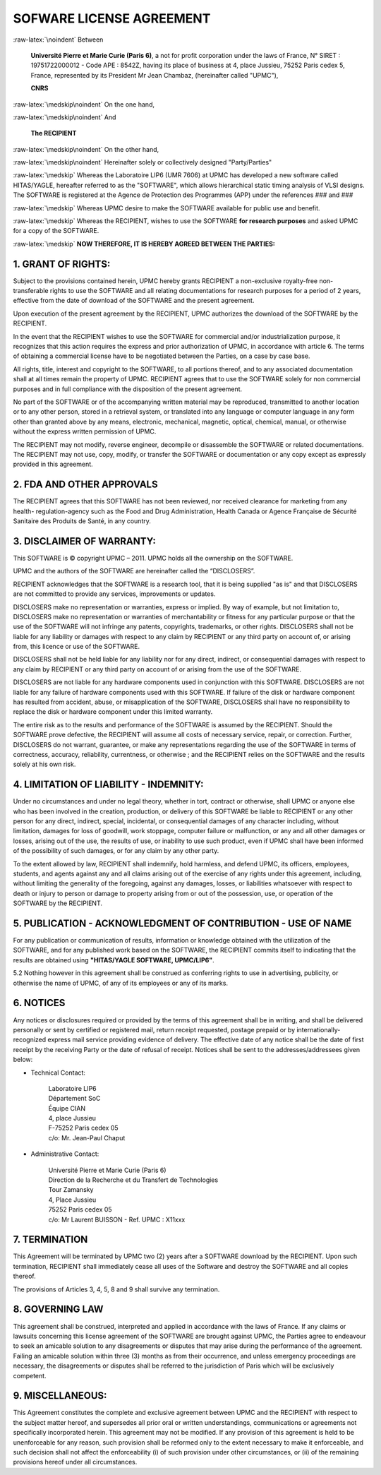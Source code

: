 

.. -*- Mode: rst -*-

.. role:: raw-latex(raw)
   :format: latex

.. role:: ul
.. role:: cb
.. role:: sc


.. raw:: latex

   \tableofcontents
   \newpage


=========================
SOFWARE LICENSE AGREEMENT
=========================

:raw-latex:`\noindent`
Between

  **Université Pierre et Marie Curie  (Paris 6)**, a not for profit corporation
  under  the laws of  France, N°  SIRET :  19751722000012 -  Code APE  : 8542Z,
  having  its place  of business  at  4, place  Jussieu, 75252  Paris cedex  5,
  France,  represented by  its  President Mr  Jean :sc:`Chambaz`,  (hereinafter
  called "UPMC"),

  **CNRS**

:raw-latex:`\medskip\noindent`
On the one hand, 

:raw-latex:`\medskip\noindent`
And

  **The RECIPIENT**
  
:raw-latex:`\medskip\noindent`
On the other hand,

:raw-latex:`\medskip\noindent`
Hereinafter solely or collectively designed "Party/Parties"

:raw-latex:`\medskip`
Whereas the  Laboratoire LIP6 (UMR 7606)  at UPMC has developed  a new software
called  HITAS/YAGLE, hereafter  referred  to as  the  "SOFTWARE", which  allows
hierarchical static timing analysis of VLSI designs. The SOFTWARE is registered
at the Agence  de Protection des Programmes (APP) under  the references ### and ###

:raw-latex:`\medskip`
Whereas UPMC desire to make the SOFTWARE available for public use and benefit.

:raw-latex:`\medskip`
Whereas the RECIPIENT, wishes to use the SOFTWARE **for research purposes** and
asked UPMC for a copy of the SOFTWARE.

:raw-latex:`\medskip`
**NOW THEREFORE, IT IS HEREBY AGREED BETWEEN THE PARTIES:**


1. GRANT OF RIGHTS:
===================

Subject  to the  provisions contained  herein, UPMC  hereby grants  RECIPIENT a
non-exclusive royalty-free non-transferable rights  to use the SOFTWARE and all
relating  documentations  for  research  purposes  for a  period  of  2  years,
effective from the date of download of the SOFTWARE and the present agreement.

Upon execution of  the present agreement by the  RECIPIENT, UPMC authorizes the
download of the SOFTWARE by the RECIPIENT.

In  the event  that the  RECIPIENT wishes  to use  the SOFTWARE  for commercial
and/or industrialization  purpose, it recognizes that this  action requires the
express  and prior authorization  of UPMC,  in accordance  with article  6. The
terms  of obtaining  a commercial  license have  to be  negotiated  between the
Parties, on a case by case base.

All  rights, title, interest  and copyright  to the  SOFTWARE, to  all portions
thereof,  and to any  associated documentation  shall at  all times  remain the
property of  UPMC. RECIPIENT  agrees that  to use the  SOFTWARE solely  for non
commercial purposes and in full  compliance with the disposition of the present
agreement.

No  part  of the  SOFTWARE  or  of the  accompanying  written  material may  be
reproduced, transmitted to another location or to any other person, stored in a
retrieval system, or  translated into any language or  computer language in any
form other than  granted above by any means,  electronic, mechanical, magnetic,
optical, chemical, manual, or  otherwise without the express written permission
of UPMC.

The RECIPIENT  may not modify,  reverse engineer, decompile or  disassemble the
SOFTWARE or related documentations. The RECIPIENT may not use, copy, modify, or
transfer the SOFTWARE or documentation or any copy except as expressly provided
in this agreement.


2. FDA AND OTHER APPROVALS
==========================

The RECIPIENT  agrees that  this SOFTWARE has  not been reviewed,  nor received
clearance for marketing from any health- regulation-agency such as the Food and
Drug Administration,  Health Canada or  Agence Française de  Sécurité Sanitaire
des Produits de Santé, in any country.


3. DISCLAIMER OF WARRANTY:
==========================

This SOFTWARE is ©  copyright UPMC – 2011. UPMC holds all  the ownership on the
SOFTWARE.

UPMC and the authors of the SOFTWARE are hereinafter called the “DISCLOSERS”.

RECIPIENT acknowledges that  the SOFTWARE is a research tool,  that it is being
supplied "as is" and that DISCLOSERS are not committed to provide any services,
improvements or updates.

DISCLOSERS make no representation or  warranties, express or implied. By way of
example, but not limitation to, DISCLOSERS make no representation or warranties
of merchantability or fitness for any particular purpose or that the use of the
SOFTWARE  will  not infringe  any  patents,  copyrights,  trademarks, or  other
rights.  DISCLOSERS shall  not  be liable  for  any liability  or damages  with
respect to any claim by RECIPIENT or  any third party on account of, or arising
from, this licence or use of the SOFTWARE.

DISCLOSERS  shall not  be held  liable for  any liability  nor for  any direct,
indirect, or  consequential damages with respect  to any claim  by RECIPIENT or
any third party on account of or arising from the use of the SOFTWARE.

DISCLOSERS are not liable for  any hardware components used in conjunction with
this SOFTWARE. DISCLOSERS are not liable for any failure of hardware components
used  with this  SOFTWARE. If  failure of  the disk  or hardware  component has
resulted from  accident, abuse, or  misapplication of the  SOFTWARE, DISCLOSERS
shall have  no responsibility to replace  the disk or  hardware component under
this limited warranty.

The entire risk as to the results and performance of the SOFTWARE is assumed by
the RECIPIENT. Should  the SOFTWARE prove defective, the  RECIPIENT will assume
all costs of  necessary service, repair, or correction.  Further, DISCLOSERS do
not warrant,  guarantee, or make any  representations regarding the  use of the
SOFTWARE  in  terms  of  correctness, accuracy,  reliability,  currentness,  or
otherwise ; and the RECIPIENT relies on  the SOFTWARE and the results solely at
his own risk.


4. LIMITATION OF LIABILITY - INDEMNITY:
=======================================

Under no circumstances and under no  legal theory, whether in tort, contract or
otherwise, shall  UPMC or anyone  else who has  been involved in  the creation,
production, or  delivery of this SOFTWARE  be liable to RECIPIENT  or any other
person for any direct,  indirect, special, incidental, or consequential damages
of any character  including, without limitation, damages for  loss of goodwill,
work stoppage, computer failure or malfunction, or any and all other damages or
losses, arising out  of the use, the  results of use, or inability  to use such
product,  even if  UPMC shall  have been  informed of  the possibility  of such
damages, or for any claim by any other party.

To the  extent allowed  by law, RECIPIENT  shall indemnify, hold  harmless, and
defend UPMC, its officers, employees,  students, and agents against any and all
claims  arising  out  of the  exercise  of  any  rights under  this  agreement,
including,  without  limiting the  generality  of  the  foregoing, against  any
damages, losses, or  liabilities whatsoever with respect to  death or injury to
person or  damage to property  arising from or  out of the possession,  use, or
operation of the SOFTWARE by the RECIPIENT.


5. PUBLICATION - ACKNOWLEDGMENT OF CONTRIBUTION - USE OF NAME
=============================================================

For  any publication  or  communication of  results,  information or  knowledge
obtained with the utilization of the SOFTWARE, and for any published work based
on the  SOFTWARE, the RECIPIENT commits  itself to indicating  that the results
are obtained using **"HITAS/YAGLE SOFTWARE, UPMC/LIP6"**.

5.2 Nothing however  in this agreement shall be  construed as conferring rights
to use in advertising, publicity, or otherwise  the name of UPMC, of any of its
employees or any of its marks.


6. NOTICES
==========

Any notices or disclosures required or  provided by the terms of this agreement
shall be in writing, and shall  be delivered personally or sent by certified or
registered   mail,   return   receipt   requested,  postage   prepaid   or   by
internationally-recognized   express  mail   service   providing  evidence   of
delivery. The effective  date of any notice shall be the  date of first receipt
by the receiving Party or the date of refusal of receipt. Notices shall be sent
to the addresses/addressees given below:

- Technical Contact:

    | Laboratoire LIP6
    | Département SoC
    | Équipe CIAN
    | 4, place Jussieu
    | F-75252 Paris cedex 05
    | c/o: Mr. Jean-Paul Chaput

- Administrative Contact:

    | Université Pierre et Marie Curie (Paris 6)
    | Direction de la Recherche et du Transfert de Technologies
    | Tour Zamansky
    | 4, Place Jussieu
    | 75252 Paris cedex 05
    | c/o: Mr Laurent BUISSON - Ref. UPMC : X11xxx


7. TERMINATION
==============

This  Agreement will  be terminated  by  UPMC two  (2) years  after a  SOFTWARE
download by  the RECIPIENT. Upon such termination,  RECIPIENT shall immediately
cease all uses of the Software and destroy the SOFTWARE and all copies thereof.

The provisions of Articles 3, 4, 5, 8 and 9 shall survive any termination.


8. GOVERNING LAW
================

This agreement shall  be construed, interpreted and applied  in accordance with
the laws of France. If any claims or lawsuits concerning this license agreement
of the  SOFTWARE are brought  against UPMC, the  Parties agree to  endeavour to
seek  an amicable  solution to  any disagreements  or disputes  that  may arise
during the  performance of the  agreement. Failing an amicable  solution within
three (3) months as from their occurrence, and unless emergency proceedings are
necessary, the disagreements or disputes  shall be referred to the jurisdiction
of Paris which will be exclusively competent.

9. MISCELLANEOUS:
=================

This Agreement  constitutes the complete  and exclusive agreement  between UPMC
and the RECIPIENT with respect to the subject matter hereof, and supersedes all
prior  oral  or  written   understandings,  communications  or  agreements  not
specifically incorporated  herein. This agreement  may not be modified.  If any
provision of  this agreement is held  to be unenforceable for  any reason, such
provision  shall  be  reformed  only   to  the  extent  necessary  to  make  it
enforceable, and such decision shall  not affect the enforceability (i) of such
provision under other circumstances, or (ii) of the remaining provisions hereof
under all circumstances.
